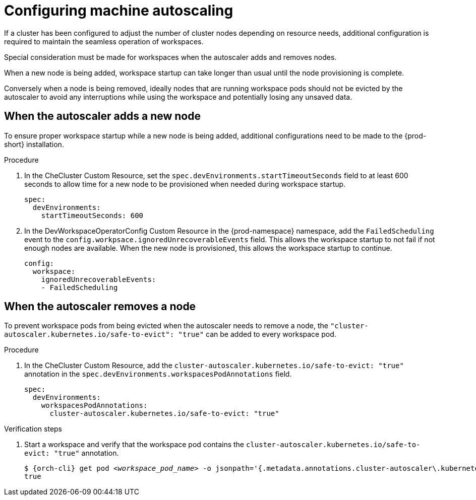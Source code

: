 :_content-type: PROCEDURE
:description: Configuring machine autoscaling
:keywords: administration guide, machine, autoscaling, scaling
:navtitle: Configuring machine autoscaling
:page-aliases:

[id="configuring-machine-autoscaling"]
= Configuring machine autoscaling

If a cluster has been configured to adjust the number of cluster nodes depending on resource needs, additional configuration is required to maintain the seamless operation of workspaces.

Special consideration must be made for workspaces when the autoscaler adds and removes nodes.

When a new node is being added, workspace startup can take longer than usual until the node provisioning is complete.

Conversely when a node is being removed, ideally nodes that are running workspace pods should not be evicted by the autoscaler to avoid any interruptions while using the workspace and potentially losing any unsaved data.

== When the autoscaler adds a new node
To ensure proper workspace startup while a new node is being added, additional configurations need to be made to the {prod-short} installation.

.Procedure

. In the CheCluster Custom Resource, set the `spec.devEnvironments.startTimeoutSeconds` field to at least 600 seconds to allow time for a new node to be provisioned when needed during workspace startup.
+
[source,yaml,subs="+quotes,+attributes"]
----
spec:
  devEnvironments:
    startTimeoutSeconds: 600
----

. In the DevWorkspaceOperatorConfig Custom Resource in the {prod-namespace} namespace, add the `FailedScheduling` event to the `config.workpsace.ignoredUnrecoverableEvents` field. This allows the workspace startup to not fail if not enough nodes are available. When the new node is provisioned, this allows the workspace startup to continue. 
+
[source,yaml,subs="+quotes,+attributes"]
----
config:
  workspace:
    ignoredUnrecoverableEvents:
    - FailedScheduling
----

== When the autoscaler removes a node
To prevent workspace pods from being evicted when the autoscaler needs to remove a node, the `"cluster-autoscaler.kubernetes.io/safe-to-evict": "true"` can be added to every workspace pod.

.Procedure

. In the CheCluster Custom Resource, add the `cluster-autoscaler.kubernetes.io/safe-to-evict: "true"` annotation in the `spec.devEnvironments.workspacesPodAnnotations` field.
+
[source,yaml,subs="+quotes,+attributes"]
----
spec:
  devEnvironments:
    workspacesPodAnnotations:
      cluster-autoscaler.kubernetes.io/safe-to-evict: "true"
----

.Verification steps

. Start a workspace and verify that the workspace pod contains the `cluster-autoscaler.kubernetes.io/safe-to-evict: "true"` annotation.
+
[subs="+attributes,+quotes"]
----
$ {orch-cli} get pod __<workspace_pod_name>__ -o jsonpath='{.metadata.annotations.cluster-autoscaler\.kubernetes\.io/safe-to-evict}'
true
----
